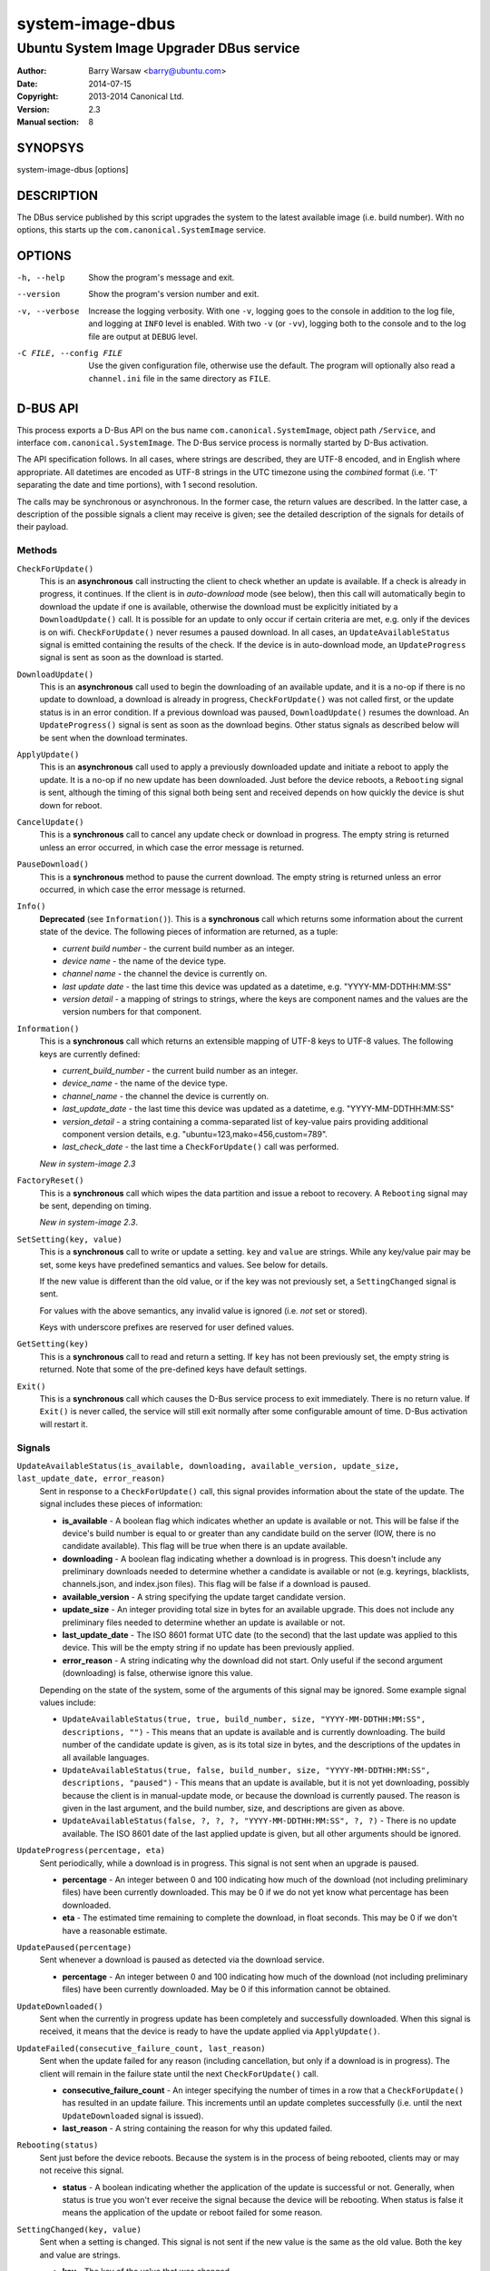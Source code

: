 =================
system-image-dbus
=================

-----------------------------------------
Ubuntu System Image Upgrader DBus service
-----------------------------------------

:Author: Barry Warsaw <barry@ubuntu.com>
:Date: 2014-07-15
:Copyright: 2013-2014 Canonical Ltd.
:Version: 2.3
:Manual section: 8


SYNOPSYS
========

system-image-dbus [options]


DESCRIPTION
===========

The DBus service published by this script upgrades the system to the latest
available image (i.e. build number).  With no options, this starts up the
``com.canonical.SystemImage`` service.


OPTIONS
=======

-h, --help
    Show the program's message and exit.

--version
    Show the program's version number and exit.

-v, --verbose
    Increase the logging verbosity.  With one ``-v``, logging goes to the
    console in addition to the log file, and logging at ``INFO`` level is
    enabled.  With two ``-v`` (or ``-vv``), logging both to the console and to
    the log file are output at ``DEBUG`` level.

-C FILE, --config FILE
    Use the given configuration file, otherwise use the default.  The program
    will optionally also read a ``channel.ini`` file in the same directory as
    ``FILE``.


D-BUS API
=========

This process exports a D-Bus API on the bus name ``com.canonical.SystemImage``,
object path ``/Service``, and interface ``com.canonical.SystemImage``.  The
D-Bus service process is normally started by D-Bus activation.

The API specification follows.  In all cases, where strings are described,
they are UTF-8 encoded, and in English where appropriate.  All datetimes are
encoded as UTF-8 strings in the UTC timezone using the *combined* format
(i.e. 'T' separating the date and time portions), with 1 second resolution.

The calls may be synchronous or asynchronous.  In the former case, the return
values are described.  In the latter case, a description of the possible
signals a client may receive is given; see the detailed description of the
signals for details of their payload.


Methods
-------

``CheckForUpdate()``
    This is an **asynchronous** call instructing the client to check whether
    an update is available.  If a check is already in progress, it continues.
    If the client is in *auto-download* mode (see below), then this call will
    automatically begin to download the update if one is available, otherwise
    the download must be explicitly initiated by a ``DownloadUpdate()`` call.
    It is possible for an update to only occur if certain criteria are met,
    e.g. only if the devices is on wifi.  ``CheckForUpdate()`` never resumes a
    paused download.  In all cases, an ``UpdateAvailableStatus`` signal is
    emitted containing the results of the check.  If the device is in
    auto-download mode, an ``UpdateProgress`` signal is sent as soon as the
    download is started.

``DownloadUpdate()``
    This is an **asynchronous** call used to begin the downloading of an
    available update, and it is a no-op if there is no update to download, a
    download is already in progress, ``CheckForUpdate()`` was not called
    first, or the update status is in an error condition.  If a previous
    download was paused, ``DownloadUpdate()`` resumes the download.  An
    ``UpdateProgress()`` signal is sent as soon as the download begins.  Other
    status signals as described below will be sent when the download
    terminates.

``ApplyUpdate()``
    This is an **asynchronous** call used to apply a previously downloaded
    update and initiate a reboot to apply the update.  It is a no-op if no new
    update has been downloaded.  Just before the device reboots, a
    ``Rebooting`` signal is sent, although the timing of this signal both
    being sent and received depends on how quickly the device is shut down for
    reboot.

``CancelUpdate()``
    This is a **synchronous** call to cancel any update check or download in
    progress.  The empty string is returned unless an error occurred, in which
    case the error message is returned.

``PauseDownload()``
    This is a **synchronous** method to pause the current download.  The empty
    string is returned unless an error occurred, in which case the error
    message is returned.

``Info()``
    **Deprecated** (see ``Information()``).  This is a **synchronous** call
    which returns some information about the current state of the device.  The
    following pieces of information are returned, as a tuple:

    * *current build number* - the current build number as an integer.
    * *device name* - the name of the device type.
    * *channel name* - the channel the device is currently on.
    * *last update date* - the last time this device was updated as a
      datetime, e.g. "YYYY-MM-DDTHH:MM:SS"
    * *version detail* - a mapping of strings to strings, where the keys are
      component names and the values are the version numbers for that
      component.

``Information()``
    This is a **synchronous** call which returns an extensible mapping of
    UTF-8 keys to UTF-8 values.  The following keys are currently defined:

    * *current_build_number* - the current build number as an integer.
    * *device_name* - the name of the device type.
    * *channel_name* - the channel the device is currently on.
    * *last_update_date* - the last time this device was updated as a
      datetime, e.g. "YYYY-MM-DDTHH:MM:SS"
    * *version_detail* - a string containing a comma-separated list of
      key-value pairs providing additional component version details,
      e.g. "ubuntu=123,mako=456,custom=789".
    * *last_check_date* - the last time a ``CheckForUpdate()`` call was
      performed.

    *New in system-image 2.3*

``FactoryReset()``
    This is a **synchronous** call which wipes the data partition and issue a
    reboot to recovery.  A ``Rebooting`` signal may be sent, depending on
    timing.

    *New in system-image 2.3*.

``SetSetting(key, value)``
    This is a **synchronous** call to write or update a setting.  ``key`` and
    ``value`` are strings.  While any key/value pair may be set, some keys
    have predefined semantics and values.  See below for details.

    If the new value is different than the old value, or if the key was not
    previously set, a ``SettingChanged`` signal is sent.

    For values with the above semantics, any invalid value is ignored
    (i.e. *not* set or stored).

    Keys with underscore prefixes are reserved for user defined values.

``GetSetting(key)``
    This is a **synchronous** call to read and return a setting.  If ``key``
    has not been previously set, the empty string is returned.  Note that
    some of the pre-defined keys have default settings.

``Exit()``
    This is a **synchronous** call which causes the D-Bus service process to
    exit immediately.  There is no return value.  If ``Exit()`` is never
    called, the service will still exit normally after some configurable
    amount of time.  D-Bus activation will restart it.


Signals
-------

``UpdateAvailableStatus(is_available, downloading, available_version, update_size, last_update_date, error_reason)``
    Sent in response to a ``CheckForUpdate()`` call, this signal provides
    information about the state of the update.  The signal includes these
    pieces of information:

    * **is_available** - A boolean flag which indicates whether an update is
      available or not.  This will be false if the device's build number is
      equal to or greater than any candidate build on the server (IOW, there
      is no candidate available).  This flag will be true when there is an
      update available.
    * **downloading** - A boolean flag indicating whether a download is in
      progress.  This doesn't include any preliminary downloads needed to
      determine whether a candidate is available or not (e.g. keyrings,
      blacklists, channels.json, and index.json files).  This flag will be
      false if a download is paused.
    * **available_version** - A string specifying the update target candidate
      version.
    * **update_size** - An integer providing total size in bytes for an
      available upgrade.  This does not include any preliminary files needed
      to determine whether an update is available or not.
    * **last_update_date** - The ISO 8601 format UTC date (to the second) that
      the last update was applied to this device.  This will be the empty
      string if no update has been previously applied.
    * **error_reason** - A string indicating why the download did not
      start.  Only useful if the second argument (downloading) is false,
      otherwise ignore this value.

    Depending on the state of the system, some of the arguments of this signal
    may be ignored.  Some example signal values include:

    * ``UpdateAvailableStatus(true, true, build_number, size,
      "YYYY-MM-DDTHH:MM:SS", descriptions, "")`` - This means that an update
      is available and is currently downloading. The build number of the
      candidate update is given, as is its total size in bytes, and the
      descriptions of the updates in all available languages.
    * ``UpdateAvailableStatus(true, false, build_number, size,
      "YYYY-MM-DDTHH:MM:SS", descriptions, "paused")`` - This means that an
      update is available, but it is not yet downloading, possibly because the
      client is in manual-update mode, or because the download is currently
      paused.  The reason is given in the last argument, and the build number,
      size, and descriptions are given as above.
    * ``UpdateAvailableStatus(false, ?, ?, ?, "YYYY-MM-DDTHH:MM:SS", ?, ?)`` -
      There is no update available. The ISO 8601 date of the last applied
      update is given, but all other arguments should be ignored.

``UpdateProgress(percentage, eta)``
    Sent periodically, while a download is in progress.  This signal is not
    sent when an upgrade is paused.

    * **percentage** - An integer between 0 and 100 indicating how much of the
      download (not including preliminary files) have been currently
      downloaded.  This may be 0 if we do not yet know what percentage has
      been downloaded.
    * **eta** - The estimated time remaining to complete the download, in
      float seconds. This may be 0 if we don't have a reasonable estimate.

``UpdatePaused(percentage)``
    Sent whenever a download is paused as detected via the download service.

    * **percentage** - An integer between 0 and 100 indicating how much of the
      download (not including preliminary files) have been currently
      downloaded.  May be 0 if this information cannot be obtained.

``UpdateDownloaded()``
    Sent when the currently in progress update has been completely and
    successfully downloaded.  When this signal is received, it means that the
    device is ready to have the update applied via ``ApplyUpdate()``.

``UpdateFailed(consecutive_failure_count, last_reason)``
    Sent when the update failed for any reason (including cancellation, but
    only if a download is in progress).  The client will remain in the failure
    state until the next ``CheckForUpdate()`` call.

    * **consecutive_failure_count** - An integer specifying the number of
      times in a row that a ``CheckForUpdate()`` has resulted in an update
      failure.  This increments until an update completes successfully
      (i.e. until the next ``UpdateDownloaded`` signal is issued).
    * **last_reason** - A string containing the reason for why this updated
      failed.

``Rebooting(status)``
    Sent just before the device reboots.  Because the system is in the process
    of being rebooted, clients may or may not receive this signal.

    * **status** - A boolean indicating whether the application of the update
      is successful or not.  Generally, when status is true you won't ever
      receive the signal because the device will be rebooting.  When status is
      false it means the application of the update or reboot failed for some
      reason.

``SettingChanged(key, value)``
    Sent when a setting is changed.  This signal is not sent if the new value
    is the same as the old value.  Both the key and value are strings.

    * **key** - The key of the value that was changed.
    * **value** - The new value for the key.


Additional API details
----------------------

The ``SetSettings()`` call takes a key string and a value string.  The
following keys are predefined.

    * *min_battery* - The minimum battery strength which will allow downloads
      to proceed.  The value is the string representation of a number between
      0 and 100 percent.
    * *auto_download* - A tri-state value indicating whether downloads should
      normally proceed automatically if an update is available when a
      ``CheckForUpdate()`` was issued.  The value is the string representation
      of the following integer values:

      * *0* - Never download automatically; i.e. an explicit
        ``DownloadUpdate()`` call is required to start the download.
      * *1* - Only download automatically if the device is connected via wifi.
        *This is the default*.
      * *2* - Always download the update automatically.

    * *failures_before_warning* - Unused by the client, but stored here for
      use by the user interface.



FILES
=====

/etc/system-image/client.ini
    Default configuration file.

/etc/system-image/channel.ini
    Optional configuration file overrides (for the ``[service]`` section
    only).

/etc/dbus-1/system.d/com.canonical.SystemImage.conf
    DBus service permissions file.

/usr/share/dbus-1/system-services/com.canonical.SystemImage.service
    DBus service definition file.


SEE ALSO
========

client.ini(5), system-image-cli(1)

.. _`ISO 8601`: http://en.wikipedia.org/wiki/ISO_8601
